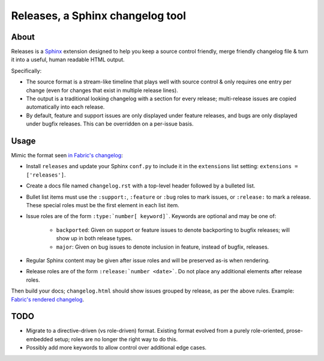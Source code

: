 =================================
Releases, a Sphinx changelog tool
=================================

About
=====

Releases is a `Sphinx <http://sphinx-doc.org>`_ extension designed to help you
keep a source control friendly, merge friendly changelog file & turn it into a
useful, human readable HTML output.

Specifically:

* The source format is a stream-like timeline that plays well with source
  control & only requires one entry per change (even for changes that exist in
  multiple release lines).
* The output is a traditional looking changelog with a section for every
  release; multi-release issues are copied automatically into each release.
* By default, feature and support issues are only displayed under feature
  releases, and bugs are only displayed under bugfix releases. This can be
  overridden on a per-issue basis.

Usage
=====

Mimic the format seen `in Fabric's changelog
<https://raw.github.com/fabric/fabric/master/docs/changelog.rst>`_:

* Install ``releases`` and update your Sphinx ``conf.py`` to include it in the
  ``extensions`` list setting: ``extensions = ['releases']``.
* Create a docs file named ``changelog.rst`` with a top-level header followed
  by a bulleted list.
* Bullet list items must use the ``:support:``, ``:feature`` or ``:bug`` roles to
  mark issues, or ``:release:`` to mark a release. These special roles must be
  the first element in each list item.
* Issue roles are of the form ``:type:`number[ keyword]```. Keywords are
  optional and may be one of:

    * ``backported``: Given on support or feature issues to denote
      backporting to bugfix releases; will show up in both release types.
    * ``major``: Given on bug issues to denote inclusion in feature, instead
      of bugfix, releases.

* Regular Sphinx content may be given after issue roles and will be preserved
  as-is when rendering.
* Release roles are of the form ``:release:`number <date>```. Do not place any
  additional elements after release roles.

Then build your docs; ``changelog.html`` should show issues grouped by release,
as per the above rules. Example: `Fabric's rendered changelog
<http://docs.fabfile.org/en/latest/changelog.html>`_.

TODO
====

* Migrate to a directive-driven (vs role-driven) format. Existing format
  evolved from a purely role-oriented, prose-embedded setup; roles are no
  longer the right way to do this.
* Possibly add more keywords to allow control over additional edge cases.
